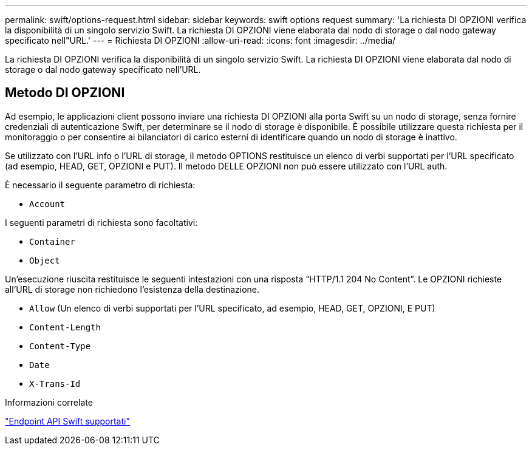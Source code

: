 ---
permalink: swift/options-request.html 
sidebar: sidebar 
keywords: swift options request 
summary: 'La richiesta DI OPZIONI verifica la disponibilità di un singolo servizio Swift. La richiesta DI OPZIONI viene elaborata dal nodo di storage o dal nodo gateway specificato nell"URL.' 
---
= Richiesta DI OPZIONI
:allow-uri-read: 
:icons: font
:imagesdir: ../media/


[role="lead"]
La richiesta DI OPZIONI verifica la disponibilità di un singolo servizio Swift. La richiesta DI OPZIONI viene elaborata dal nodo di storage o dal nodo gateway specificato nell'URL.



== Metodo DI OPZIONI

Ad esempio, le applicazioni client possono inviare una richiesta DI OPZIONI alla porta Swift su un nodo di storage, senza fornire credenziali di autenticazione Swift, per determinare se il nodo di storage è disponibile. È possibile utilizzare questa richiesta per il monitoraggio o per consentire ai bilanciatori di carico esterni di identificare quando un nodo di storage è inattivo.

Se utilizzato con l'URL info o l'URL di storage, il metodo OPTIONS restituisce un elenco di verbi supportati per l'URL specificato (ad esempio, HEAD, GET, OPZIONI e PUT). Il metodo DELLE OPZIONI non può essere utilizzato con l'URL auth.

È necessario il seguente parametro di richiesta:

* `Account`


I seguenti parametri di richiesta sono facoltativi:

* `Container`
* `Object`


Un'esecuzione riuscita restituisce le seguenti intestazioni con una risposta "`HTTP/1.1 204 No Content`". Le OPZIONI richieste all'URL di storage non richiedono l'esistenza della destinazione.

* `Allow` (Un elenco di verbi supportati per l'URL specificato, ad esempio, HEAD, GET, OPZIONI, E PUT)
* `Content-Length`
* `Content-Type`
* `Date`
* `X-Trans-Id`


.Informazioni correlate
link:supported-swift-api-endpoints.html["Endpoint API Swift supportati"]
